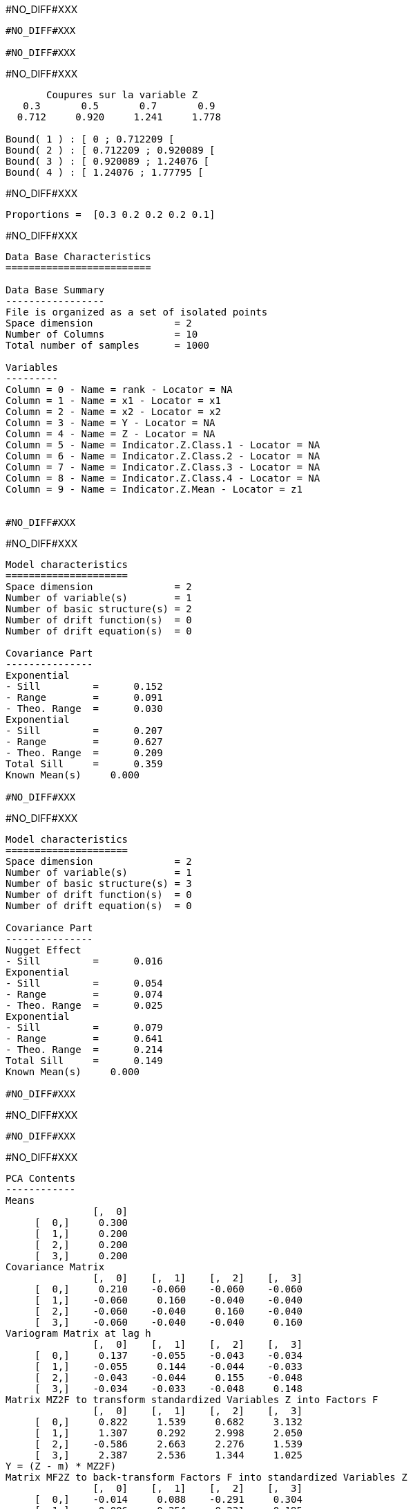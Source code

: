 #NO_DIFF#XXX
----
#NO_DIFF#XXX

#NO_DIFF#XXX
----


#NO_DIFF#XXX
----

       Coupures sur la variable Z       
   0.3       0.5       0.7       0.9    
  0.712     0.920     1.241     1.778    

Bound( 1 ) : [ 0 ; 0.712209 [
Bound( 2 ) : [ 0.712209 ; 0.920089 [
Bound( 3 ) : [ 0.920089 ; 1.24076 [
Bound( 4 ) : [ 1.24076 ; 1.77795 [
----


#NO_DIFF#XXX
----
Proportions =  [0.3 0.2 0.2 0.2 0.1]
----


#NO_DIFF#XXX
----

Data Base Characteristics
=========================

Data Base Summary
-----------------
File is organized as a set of isolated points
Space dimension              = 2
Number of Columns            = 10
Total number of samples      = 1000

Variables
---------
Column = 0 - Name = rank - Locator = NA
Column = 1 - Name = x1 - Locator = x1
Column = 2 - Name = x2 - Locator = x2
Column = 3 - Name = Y - Locator = NA
Column = 4 - Name = Z - Locator = NA
Column = 5 - Name = Indicator.Z.Class.1 - Locator = NA
Column = 6 - Name = Indicator.Z.Class.2 - Locator = NA
Column = 7 - Name = Indicator.Z.Class.3 - Locator = NA
Column = 8 - Name = Indicator.Z.Class.4 - Locator = NA
Column = 9 - Name = Indicator.Z.Mean - Locator = z1


#NO_DIFF#XXX
----


#NO_DIFF#XXX
----

Model characteristics
=====================
Space dimension              = 2
Number of variable(s)        = 1
Number of basic structure(s) = 2
Number of drift function(s)  = 0
Number of drift equation(s)  = 0

Covariance Part
---------------
Exponential
- Sill         =      0.152
- Range        =      0.091
- Theo. Range  =      0.030
Exponential
- Sill         =      0.207
- Range        =      0.627
- Theo. Range  =      0.209
Total Sill     =      0.359
Known Mean(s)     0.000

#NO_DIFF#XXX
----


#NO_DIFF#XXX
----

Model characteristics
=====================
Space dimension              = 2
Number of variable(s)        = 1
Number of basic structure(s) = 3
Number of drift function(s)  = 0
Number of drift equation(s)  = 0

Covariance Part
---------------
Nugget Effect
- Sill         =      0.016
Exponential
- Sill         =      0.054
- Range        =      0.074
- Theo. Range  =      0.025
Exponential
- Sill         =      0.079
- Range        =      0.641
- Theo. Range  =      0.214
Total Sill     =      0.149
Known Mean(s)     0.000

#NO_DIFF#XXX
----


#NO_DIFF#XXX
----
#NO_DIFF#XXX
----


#NO_DIFF#XXX
----

PCA Contents
------------
Means
               [,  0]
     [  0,]     0.300
     [  1,]     0.200
     [  2,]     0.200
     [  3,]     0.200
Covariance Matrix
               [,  0]    [,  1]    [,  2]    [,  3]
     [  0,]     0.210    -0.060    -0.060    -0.060
     [  1,]    -0.060     0.160    -0.040    -0.040
     [  2,]    -0.060    -0.040     0.160    -0.040
     [  3,]    -0.060    -0.040    -0.040     0.160
Variogram Matrix at lag h
               [,  0]    [,  1]    [,  2]    [,  3]
     [  0,]     0.137    -0.055    -0.043    -0.034
     [  1,]    -0.055     0.144    -0.044    -0.033
     [  2,]    -0.043    -0.044     0.155    -0.048
     [  3,]    -0.034    -0.033    -0.048     0.148
Matrix MZ2F to transform standardized Variables Z into Factors F
               [,  0]    [,  1]    [,  2]    [,  3]
     [  0,]     0.822     1.539     0.682     3.132
     [  1,]     1.307     0.292     2.998     2.050
     [  2,]    -0.586     2.663     2.276     1.539
     [  3,]     2.387     2.536     1.344     1.025
Y = (Z - m) * MZ2F)
Matrix MF2Z to back-transform Factors F into standardized Variables Z
               [,  0]    [,  1]    [,  2]    [,  3]
     [  0,]    -0.014     0.088    -0.291     0.304
     [  1,]    -0.006    -0.254     0.221     0.195
     [  2,]    -0.254     0.294     0.150    -0.037
     [  3,]     0.381     0.038    -0.065    -0.168
Z = m + Y * MF2Z
----


#NO_DIFF#XXX
----array([ 1.        ,  1.        ,  1.        ,  1.        ,  1.        ,
       -0.2989824 ,  1.1754654 , -3.55711089,  3.87611926, -2.09200035,
       -0.39522446, -3.02283878,  2.90560547,  2.5865877 , -3.75303541,
       -2.26694779,  3.73995343,  1.93405171, -0.39606933, -3.75502824,
        2.4777356 ,  0.76783218, -0.50985692, -1.79568474, -4.35778781])----


#NO_DIFF#XXX
----
Correlation between factors MAF
[[ 1.         -0.         -0.         -0.         -0.        ]
 [-0.          6.27627515  0.04800852  0.18515279 -0.15941253]
 [-0.          0.04800852  6.30949487  0.33603074 -0.34771972]
 [-0.          0.18515279  0.33603074  6.5286751   0.47064898]
 [-0.         -0.15941253 -0.34771972  0.47064898  4.55558437]]

#NO_DIFF#XXX
----


#NO_DIFF#XXX
----
#NO_DIFF#XXX
----


#NO_DIFF#XXX
----
#NO_DIFF#XXX
----


#NO_DIFF#XXX
----
The number of factors is less than the number of variables. The other factors will be neglected.
The number of factors is less than the number of variables. The other factors will be neglected.
----


#NO_DIFF#XXX
----
#NO_DIFF#XXX

#NO_DIFF#XXX
----
